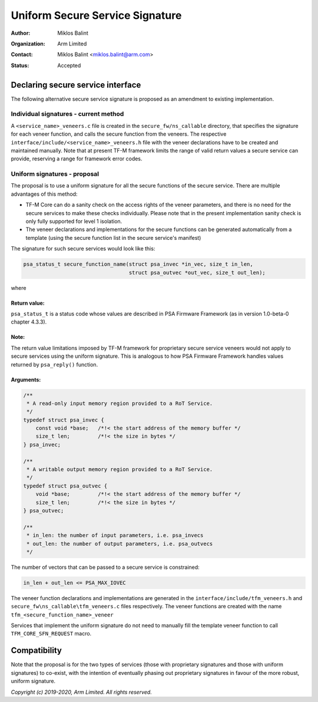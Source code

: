 ################################
Uniform Secure Service Signature
################################

:Author: Miklos Balint
:Organization: Arm Limited
:Contact: Miklos Balint <miklos.balint@arm.com>
:Status: Accepted

**********************************
Declaring secure service interface
**********************************

The following alternative secure service signature is proposed as an
amendment to existing implementation.

Individual signatures - current method
======================================

A ``<service_name>_veneers.c`` file is created in the ``secure_fw/ns_callable``
directory, that specifies the signature for each veneer function, and calls the
secure function from the veneers. The respective
``interface/include/<service_name>_veneers.h`` file with the veneer declarations
have to be created and maintained manually.
Note that at present TF-M framework limits the range of valid return values a
secure service can provide, reserving a range for framework error codes.

Uniform signatures - proposal
=============================

The proposal is to use a uniform signature for all the secure functions of the
secure service. There are multiple advantages of this method:

- TF-M Core can do a sanity check on the access rights of the veneer
  parameters, and there is no need for the secure services to make these checks
  individually. Please note that in the present implementation sanity check is
  only fully supported for level 1 isolation.

- The veneer declarations and implementations for the secure functions can be
  generated automatically from a template (using the secure function list in the
  secure service's manifest)

The signature for such secure services would look like this:

.. code-block:: c

    psa_status_t secure_function_name(struct psa_invec *in_vec, size_t in_len,
                                      struct psa_outvec *out_vec, size_t out_len);

where

Return value:
-------------

``psa_status_t`` is a status code whose values are described in PSA Firmware
Framework (as in version 1.0-beta-0 chapter 4.3.3).

Note:
-----
The return value limitations imposed by TF-M framework for proprietary
secure service veneers would not apply to secure services using the uniform
signature. This is analogous to how PSA Firmware Framework handles values
returned by ``psa_reply()`` function.

Arguments:
----------

.. code-block:: c

    /**
     * A read-only input memory region provided to a RoT Service.
     */
    typedef struct psa_invec {
        const void *base;   /*!< the start address of the memory buffer */
        size_t len;         /*!< the size in bytes */
    } psa_invec;

    /**
     * A writable output memory region provided to a RoT Service.
     */
    typedef struct psa_outvec {
        void *base;         /*!< the start address of the memory buffer */
        size_t len;         /*!< the size in bytes */
    } psa_outvec;

    /**
     * in_len: the number of input parameters, i.e. psa_invecs
     * out_len: the number of output parameters, i.e. psa_outvecs
     */

The number of vectors that can be passed to a secure service is constrained:

.. code-block:: c

    in_len + out_len <= PSA_MAX_IOVEC

The veneer function declarations and implementations are generated in the
``interface/include/tfm_veneers.h`` and ``secure_fw\ns_callable\tfm_veneers.c``
files respectively. The veneer functions are created with the name
``tfm_<secure_function_name>_veneer``

Services that implement the uniform signature do not need to manually fill
the template veneer function to call ``TFM_CORE_SFN_REQUEST`` macro.

*************
Compatibility
*************

Note that the proposal is for the two types of services (those with proprietary
signatures and those with uniform signatures) to co-exist, with the intention of
eventually phasing out proprietary signatures in favour of the more robust,
uniform signature.

*Copyright (c) 2019-2020, Arm Limited. All rights reserved.*